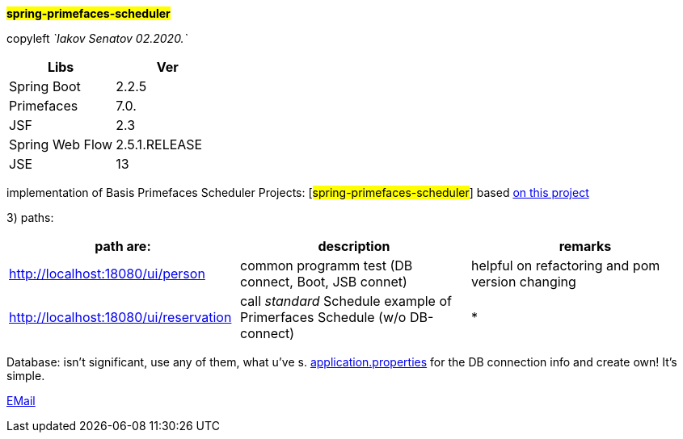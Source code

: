
#*spring-primefaces-scheduler*#


copyleft _`Iakov Senatov 02.2020.`_


|===
|Libs | Ver

|Spring Boot
|2.2.5
|Primefaces

|7.0.
|JSF
|2.3

|Spring Web Flow
|2.5.1.RELEASE
|JSE
|13

|===


implementation of Basis Primefaces Scheduler Projects:
 [#spring-primefaces-scheduler#] based  https://www.codenotfound.com/jsf-primefaces-example-spring-boot-maven.html[on this project]

3) paths:


|===
|*path are:* | *description* |*remarks*

|http://localhost:18080/ui/person
| common programm test (DB connect, Boot, JSB connet)
| helpful on refactoring and pom version changing

|http://localhost:18080/ui/reservation
|call _standard_ Schedule example of Primerfaces Schedule (w/o DB-connect)
| *
|===


Database: isn't significant, use any of them, what u've s. file://application.properties[application.properties]
for the DB connection info and create own! It's simple.

mailto://javaentwickler@gmail.com[EMail]



